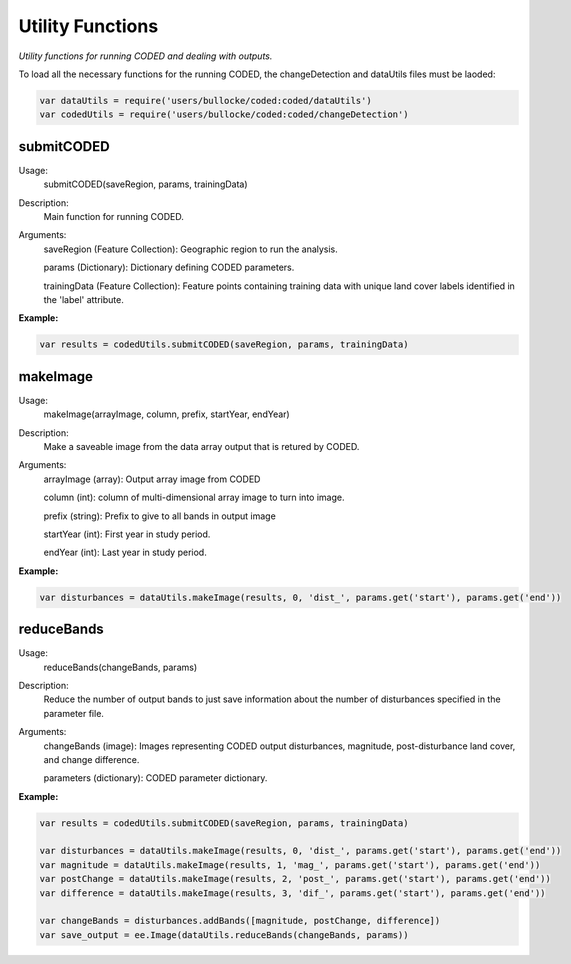 Utility Functions
======================

*Utility functions for running CODED and dealing with outputs.* 

To load all the necessary functions for the running CODED, the changeDetection and dataUtils files must be laoded:

.. code-block:: javascript

  var dataUtils = require('users/bullocke/coded:coded/dataUtils')
  var codedUtils = require('users/bullocke/coded:coded/changeDetection')

submitCODED
-----------

Usage:
  submitCODED(saveRegion, params, trainingData)

Description:
  Main function for running CODED.

Arguments:
  saveRegion (Feature Collection): Geographic region to run the analysis. 

  params (Dictionary): Dictionary defining CODED parameters.

  trainingData (Feature Collection): Feature points containing training data with unique land cover labels identified in the 'label' attribute. 

**Example:**

.. code-block:: javascript

   var results = codedUtils.submitCODED(saveRegion, params, trainingData)

makeImage
---------

Usage:
 makeImage(arrayImage, column, prefix, startYear, endYear)

Description:
  Make a saveable image from the data array output that is retured by CODED. 

Arguments:
  arrayImage (array): Output array image from CODED

  column (int): column of multi-dimensional array image to turn into image.

  prefix (string): Prefix to give to all bands in output image

  startYear (int): First year in study period.

  endYear (int): Last year in study period.

**Example:**

.. code-block:: javascript

   var disturbances = dataUtils.makeImage(results, 0, 'dist_', params.get('start'), params.get('end'))


reduceBands
-----------

Usage:
  reduceBands(changeBands, params)

Description:
  Reduce the number of output bands to just save information about the number of disturbances specified in the parameter file.

Arguments:
  changeBands (image): Images representing CODED output disturbances, magnitude, post-disturbance land cover, and change difference.

  parameters (dictionary): CODED parameter dictionary. 

**Example:**

.. code-block:: javascript

   var results = codedUtils.submitCODED(saveRegion, params, trainingData)

   var disturbances = dataUtils.makeImage(results, 0, 'dist_', params.get('start'), params.get('end'))
   var magnitude = dataUtils.makeImage(results, 1, 'mag_', params.get('start'), params.get('end'))
   var postChange = dataUtils.makeImage(results, 2, 'post_', params.get('start'), params.get('end'))
   var difference = dataUtils.makeImage(results, 3, 'dif_', params.get('start'), params.get('end'))

   var changeBands = disturbances.addBands([magnitude, postChange, difference])
   var save_output = ee.Image(dataUtils.reduceBands(changeBands, params))
